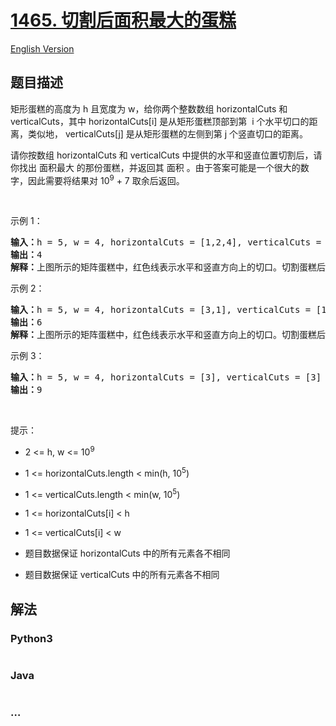 * [[https://leetcode-cn.com/problems/maximum-area-of-a-piece-of-cake-after-horizontal-and-vertical-cuts][1465.
切割后面积最大的蛋糕]]
  :PROPERTIES:
  :CUSTOM_ID: 切割后面积最大的蛋糕
  :END:
[[./solution/1400-1499/1465.Maximum Area of a Piece of Cake After Horizontal and Vertical Cuts/README_EN.org][English
Version]]

** 题目描述
   :PROPERTIES:
   :CUSTOM_ID: 题目描述
   :END:

#+begin_html
  <!-- 这里写题目描述 -->
#+end_html

#+begin_html
  <p>
#+end_html

矩形蛋糕的高度为 h 且宽度为 w，给你两个整数数组 horizontalCuts 和
verticalCuts，其中 horizontalCuts[i] 是从矩形蛋糕顶部到第  i
个水平切口的距离，类似地， verticalCuts[j] 是从矩形蛋糕的左侧到第 j
个竖直切口的距离。

#+begin_html
  </p>
#+end_html

#+begin_html
  <p>
#+end_html

请你按数组 horizontalCuts 和 verticalCuts
中提供的水平和竖直位置切割后，请你找出 面积最大 的那份蛋糕，并返回其
面积 。由于答案可能是一个很大的数字，因此需要将结果对 10^9 + 7
取余后返回。

#+begin_html
  </p>
#+end_html

#+begin_html
  <p>
#+end_html

 

#+begin_html
  </p>
#+end_html

#+begin_html
  <p>
#+end_html

示例 1：

#+begin_html
  </p>
#+end_html

#+begin_html
  <p>
#+end_html

#+begin_html
  </p>
#+end_html

#+begin_html
  <pre><strong>输入：</strong>h = 5, w = 4, horizontalCuts = [1,2,4], verticalCuts = [1,3]
  <strong>输出：</strong>4 
  <strong>解释：</strong>上图所示的矩阵蛋糕中，红色线表示水平和竖直方向上的切口。切割蛋糕后，绿色的那份蛋糕面积最大。
  </pre>
#+end_html

#+begin_html
  <p>
#+end_html

示例 2：

#+begin_html
  </p>
#+end_html

#+begin_html
  <p>
#+end_html

#+begin_html
  </p>
#+end_html

#+begin_html
  <pre><strong>输入：</strong>h = 5, w = 4, horizontalCuts = [3,1], verticalCuts = [1]
  <strong>输出：</strong>6
  <strong>解释：</strong>上图所示的矩阵蛋糕中，红色线表示水平和竖直方向上的切口。切割蛋糕后，绿色和黄色的两份蛋糕面积最大。</pre>
#+end_html

#+begin_html
  <p>
#+end_html

示例 3：

#+begin_html
  </p>
#+end_html

#+begin_html
  <pre><strong>输入：</strong>h = 5, w = 4, horizontalCuts = [3], verticalCuts = [3]
  <strong>输出：</strong>9
  </pre>
#+end_html

#+begin_html
  <p>
#+end_html

 

#+begin_html
  </p>
#+end_html

#+begin_html
  <p>
#+end_html

提示：

#+begin_html
  </p>
#+end_html

#+begin_html
  <ul>
#+end_html

#+begin_html
  <li>
#+end_html

2 <= h, w <= 10^9

#+begin_html
  </li>
#+end_html

#+begin_html
  <li>
#+end_html

1 <= horizontalCuts.length < min(h, 10^5)

#+begin_html
  </li>
#+end_html

#+begin_html
  <li>
#+end_html

1 <= verticalCuts.length < min(w, 10^5)

#+begin_html
  </li>
#+end_html

#+begin_html
  <li>
#+end_html

1 <= horizontalCuts[i] < h

#+begin_html
  </li>
#+end_html

#+begin_html
  <li>
#+end_html

1 <= verticalCuts[i] < w

#+begin_html
  </li>
#+end_html

#+begin_html
  <li>
#+end_html

题目数据保证 horizontalCuts 中的所有元素各不相同

#+begin_html
  </li>
#+end_html

#+begin_html
  <li>
#+end_html

题目数据保证 verticalCuts 中的所有元素各不相同

#+begin_html
  </li>
#+end_html

#+begin_html
  </ul>
#+end_html

** 解法
   :PROPERTIES:
   :CUSTOM_ID: 解法
   :END:

#+begin_html
  <!-- 这里可写通用的实现逻辑 -->
#+end_html

#+begin_html
  <!-- tabs:start -->
#+end_html

*** *Python3*
    :PROPERTIES:
    :CUSTOM_ID: python3
    :END:

#+begin_html
  <!-- 这里可写当前语言的特殊实现逻辑 -->
#+end_html

#+begin_src python
#+end_src

*** *Java*
    :PROPERTIES:
    :CUSTOM_ID: java
    :END:

#+begin_html
  <!-- 这里可写当前语言的特殊实现逻辑 -->
#+end_html

#+begin_src java
#+end_src

*** *...*
    :PROPERTIES:
    :CUSTOM_ID: section
    :END:
#+begin_example
#+end_example

#+begin_html
  <!-- tabs:end -->
#+end_html
